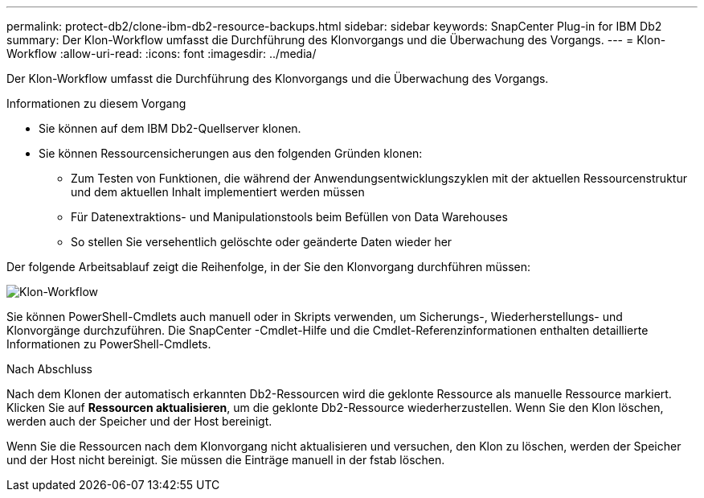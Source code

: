 ---
permalink: protect-db2/clone-ibm-db2-resource-backups.html 
sidebar: sidebar 
keywords: SnapCenter Plug-in for IBM Db2 
summary: Der Klon-Workflow umfasst die Durchführung des Klonvorgangs und die Überwachung des Vorgangs. 
---
= Klon-Workflow
:allow-uri-read: 
:icons: font
:imagesdir: ../media/


[role="lead"]
Der Klon-Workflow umfasst die Durchführung des Klonvorgangs und die Überwachung des Vorgangs.

.Informationen zu diesem Vorgang
* Sie können auf dem IBM Db2-Quellserver klonen.
* Sie können Ressourcensicherungen aus den folgenden Gründen klonen:
+
** Zum Testen von Funktionen, die während der Anwendungsentwicklungszyklen mit der aktuellen Ressourcenstruktur und dem aktuellen Inhalt implementiert werden müssen
** Für Datenextraktions- und Manipulationstools beim Befüllen von Data Warehouses
** So stellen Sie versehentlich gelöschte oder geänderte Daten wieder her




Der folgende Arbeitsablauf zeigt die Reihenfolge, in der Sie den Klonvorgang durchführen müssen:

image::../media/sco_scc_wfs_clone_workflow.gif[Klon-Workflow]

Sie können PowerShell-Cmdlets auch manuell oder in Skripts verwenden, um Sicherungs-, Wiederherstellungs- und Klonvorgänge durchzuführen.  Die SnapCenter -Cmdlet-Hilfe und die Cmdlet-Referenzinformationen enthalten detaillierte Informationen zu PowerShell-Cmdlets.

.Nach Abschluss
Nach dem Klonen der automatisch erkannten Db2-Ressourcen wird die geklonte Ressource als manuelle Ressource markiert.  Klicken Sie auf *Ressourcen aktualisieren*, um die geklonte Db2-Ressource wiederherzustellen.  Wenn Sie den Klon löschen, werden auch der Speicher und der Host bereinigt.

Wenn Sie die Ressourcen nach dem Klonvorgang nicht aktualisieren und versuchen, den Klon zu löschen, werden der Speicher und der Host nicht bereinigt.  Sie müssen die Einträge manuell in der fstab löschen.
